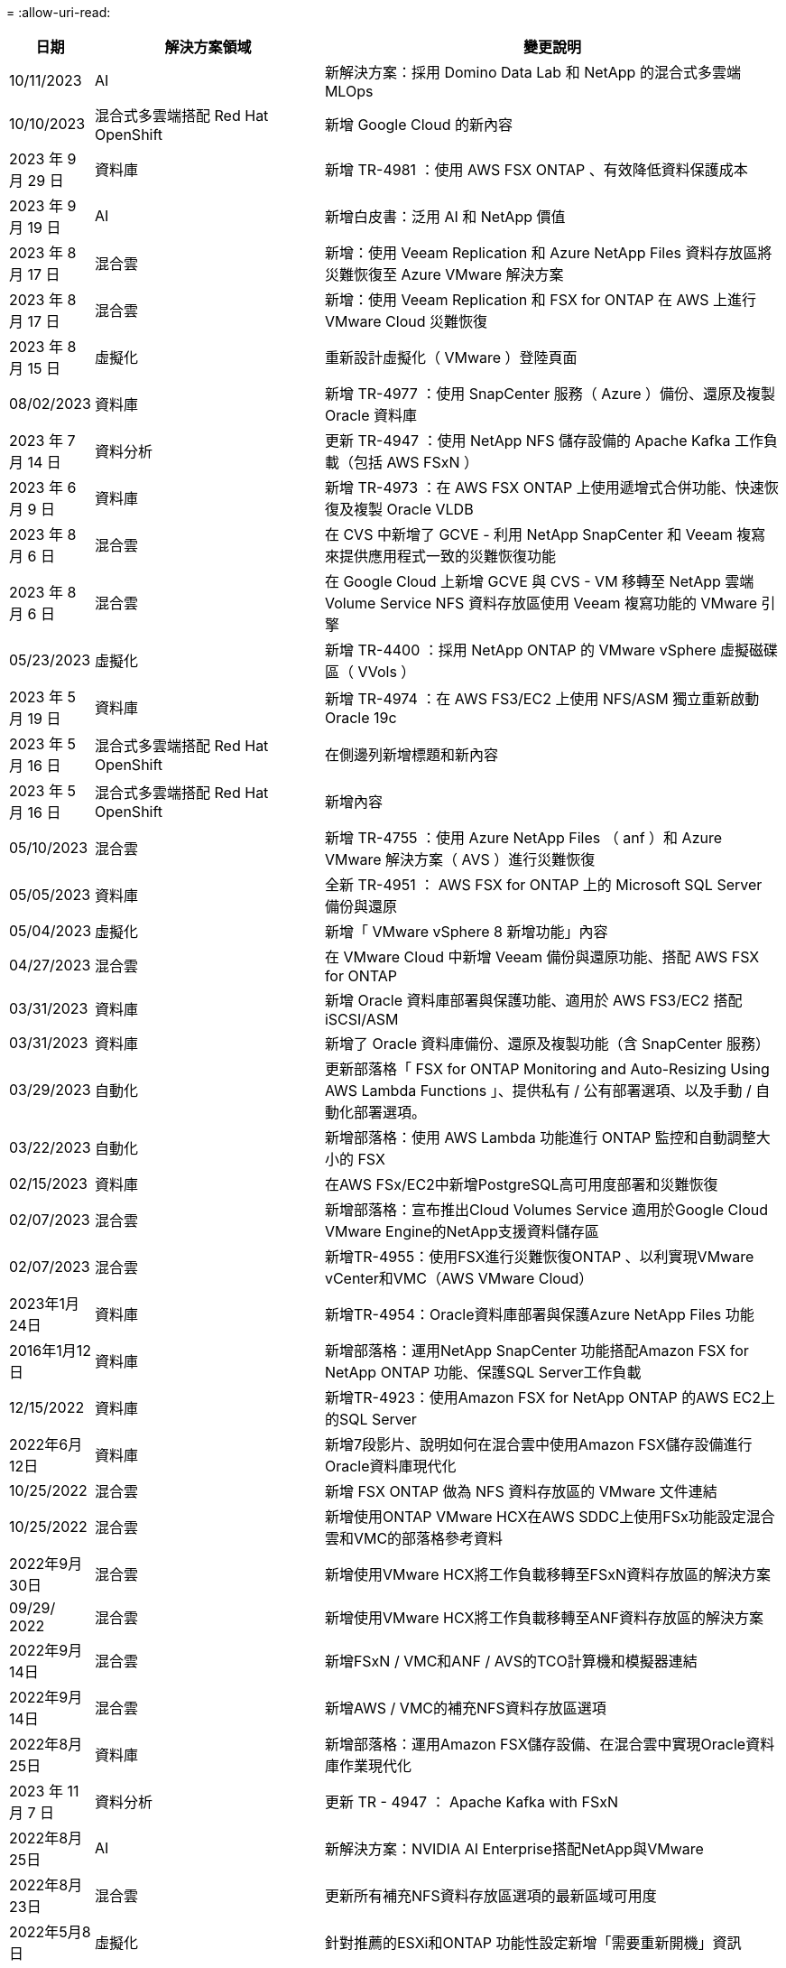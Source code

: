 = 
:allow-uri-read: 


[cols="10%, 30%, 60%"]
|===
| *日期* | *解決方案領域* | *變更說明* 


| 10/11/2023 | AI | 新解決方案：採用 Domino Data Lab 和 NetApp 的混合式多雲端 MLOps 


| 10/10/2023 | 混合式多雲端搭配 Red Hat OpenShift | 新增 Google Cloud 的新內容 


| 2023 年 9 月 29 日 | 資料庫 | 新增 TR-4981 ：使用 AWS FSX ONTAP 、有效降低資料保護成本 


| 2023 年 9 月 19 日 | AI | 新增白皮書：泛用 AI 和 NetApp 價值 


| 2023 年 8 月 17 日 | 混合雲 | 新增：使用 Veeam Replication 和 Azure NetApp Files 資料存放區將災難恢復至 Azure VMware 解決方案 


| 2023 年 8 月 17 日 | 混合雲 | 新增：使用 Veeam Replication 和 FSX for ONTAP 在 AWS 上進行 VMware Cloud 災難恢復 


| 2023 年 8 月 15 日 | 虛擬化 | 重新設計虛擬化（ VMware ）登陸頁面 


| 08/02/2023 | 資料庫 | 新增 TR-4977 ：使用 SnapCenter 服務（ Azure ）備份、還原及複製 Oracle 資料庫 


| 2023 年 7 月 14 日 | 資料分析 | 更新 TR-4947 ：使用 NetApp NFS 儲存設備的 Apache Kafka 工作負載（包括 AWS FSxN ） 


| 2023 年 6 月 9 日 | 資料庫 | 新增 TR-4973 ：在 AWS FSX ONTAP 上使用遞增式合併功能、快速恢復及複製 Oracle VLDB 


| 2023 年 8 月 6 日 | 混合雲 | 在 CVS 中新增了 GCVE - 利用 NetApp SnapCenter 和 Veeam 複寫來提供應用程式一致的災難恢復功能 


| 2023 年 8 月 6 日 | 混合雲 | 在 Google Cloud 上新增 GCVE 與 CVS - VM 移轉至 NetApp 雲端 Volume Service NFS 資料存放區使用 Veeam 複寫功能的 VMware 引擎 


| 05/23/2023 | 虛擬化 | 新增 TR-4400 ：採用 NetApp ONTAP 的 VMware vSphere 虛擬磁碟區（ VVols ） 


| 2023 年 5 月 19 日 | 資料庫 | 新增 TR-4974 ：在 AWS FS3/EC2 上使用 NFS/ASM 獨立重新啟動 Oracle 19c 


| 2023 年 5 月 16 日 | 混合式多雲端搭配 Red Hat OpenShift | 在側邊列新增標題和新內容 


| 2023 年 5 月 16 日 | 混合式多雲端搭配 Red Hat OpenShift | 新增內容 


| 05/10/2023 | 混合雲 | 新增 TR-4755 ：使用 Azure NetApp Files （ anf ）和 Azure VMware 解決方案（ AVS ）進行災難恢復 


| 05/05/2023 | 資料庫 | 全新 TR-4951 ： AWS FSX for ONTAP 上的 Microsoft SQL Server 備份與還原 


| 05/04/2023 | 虛擬化 | 新增「 VMware vSphere 8 新增功能」內容 


| 04/27/2023 | 混合雲 | 在 VMware Cloud 中新增 Veeam 備份與還原功能、搭配 AWS FSX for ONTAP 


| 03/31/2023 | 資料庫 | 新增 Oracle 資料庫部署與保護功能、適用於 AWS FS3/EC2 搭配 iSCSI/ASM 


| 03/31/2023 | 資料庫 | 新增了 Oracle 資料庫備份、還原及複製功能（含 SnapCenter 服務） 


| 03/29/2023 | 自動化 | 更新部落格「 FSX for ONTAP Monitoring and Auto-Resizing Using AWS Lambda Functions 」、提供私有 / 公有部署選項、以及手動 / 自動化部署選項。 


| 03/22/2023 | 自動化 | 新增部落格：使用 AWS Lambda 功能進行 ONTAP 監控和自動調整大小的 FSX 


| 02/15/2023 | 資料庫 | 在AWS FSx/EC2中新增PostgreSQL高可用度部署和災難恢復 


| 02/07/2023 | 混合雲 | 新增部落格：宣布推出Cloud Volumes Service 適用於Google Cloud VMware Engine的NetApp支援資料儲存區 


| 02/07/2023 | 混合雲 | 新增TR-4955：使用FSX進行災難恢復ONTAP 、以利實現VMware vCenter和VMC（AWS VMware Cloud） 


| 2023年1月24日 | 資料庫 | 新增TR-4954：Oracle資料庫部署與保護Azure NetApp Files 功能 


| 2016年1月12日 | 資料庫 | 新增部落格：運用NetApp SnapCenter 功能搭配Amazon FSX for NetApp ONTAP 功能、保護SQL Server工作負載 


| 12/15/2022 | 資料庫 | 新增TR-4923：使用Amazon FSX for NetApp ONTAP 的AWS EC2上的SQL Server 


| 2022年6月12日 | 資料庫 | 新增7段影片、說明如何在混合雲中使用Amazon FSX儲存設備進行Oracle資料庫現代化 


| 10/25/2022 | 混合雲 | 新增 FSX ONTAP 做為 NFS 資料存放區的 VMware 文件連結 


| 10/25/2022 | 混合雲 | 新增使用ONTAP VMware HCX在AWS SDDC上使用FSx功能設定混合雲和VMC的部落格參考資料 


| 2022年9月30日 | 混合雲 | 新增使用VMware HCX將工作負載移轉至FSxN資料存放區的解決方案 


| 09/29/ 2022 | 混合雲 | 新增使用VMware HCX將工作負載移轉至ANF資料存放區的解決方案 


| 2022年9月14日 | 混合雲 | 新增FSxN / VMC和ANF / AVS的TCO計算機和模擬器連結 


| 2022年9月14日 | 混合雲 | 新增AWS / VMC的補充NFS資料存放區選項 


| 2022年8月25日 | 資料庫 | 新增部落格：運用Amazon FSX儲存設備、在混合雲中實現Oracle資料庫作業現代化 


| 2023 年 11 月 7 日 | 資料分析 | 更新 TR - 4947 ： Apache Kafka with FSxN 


| 2022年8月25日 | AI | 新解決方案：NVIDIA AI Enterprise搭配NetApp與VMware 


| 2022年8月23日 | 混合雲 | 更新所有補充NFS資料存放區選項的最新區域可用度 


| 2022年5月8日 | 虛擬化 | 針對推薦的ESXi和ONTAP 功能性設定新增「需要重新開機」資訊 


| 2022年7月28日 | 混合雲 | 新增SnapCenter 適用於AWS/VMC（與來賓連線的儲存設備）的DR解決方案、搭配使用VMware和Veeam 


| 2022年7月21日 | 混合雲 | 針對AVS（與來賓連線的儲存設備）、新增CVO和Jetstream的DR解決方案 


| 06/29/ 2022 | 資料庫 | 新增WP-7357：EC2/FSX最佳實務做法上的Oracle資料庫部署 


| 2022年6月16日 | AI | 新增NVIDIA DGX SupermPOD with NetApp設計指南 


| 06/10/2022 | 混合雲 | 新增AVS搭配ANF原生資料存放區總覽、以及採用Jetstream的DR 


| 06/07/2022 | 混合雲 | 更新AVS地區支援、以符合公開預覽公告/支援 


| 06/07/2022 | 資料分析 | 新增Splunk Enterprise解決方案的NetApp EF600連結 


| 06/02/2022 | 混合雲 | 新增適用於NetApp混合式多雲端與VMware的NFS資料存放區可用度區域清單 


| 05/20/2022 | AI | 適用於SupermPOD的全新BeeGFS設計與部署指南 


| 04/01/2022 | 混合雲 | 採用VMware解決方案的混合式多重雲端內容：每個超大規模擴充系統的登陸頁面、以及可用解決方案（使用案例）內容的涵蓋範圍 


| 2022年3月29日 | 容器 | 新增全新TR：採用NetApp Astra的DevOps 


| 2022年8月3日 | 容器 | 新增影片示範：利用Astra Control和NetApp FlexClone技術加速軟體開發 


| 2022年3月1日 | 容器 | 新增NVA-1160：透過操作集線器和Ansible安裝Astra Control Center 


| 02/02/2022 | 一般 | 建立登陸頁面、以便更妥善地整理AI和現代化資料分析的內容 


| 2022年1月22日 | AI | 新增TR：利用E系列和BeeGFS進行資料移動、以利AI和分析工作流程 


| 2021年12月21日 | 一般 | 建立登陸頁面、以便更妥善地組織VMware虛擬化與混合式多雲的內容 


| 2021年12月21日 | 容器 | 新增影片示範：運用NetApp Astra Control執行事後分析、並將應用程式還原至NVA-1160 


| 2021年6月12日 | 混合雲 | 利用VMware內容建立混合式多雲環境、以提供虛擬化環境和來賓連線儲存選項 


| 11/15/2021 | 容器 | 新增影片示範：利用Astra Control將CI/CD傳輸管道中的資料保護功能新增至NVA-1160 


| 11/15/2021 | 現代化資料分析 | 新內容：Conflent Kafka最佳實務做法 


| 2021年11月2日 | 自動化 | 使用NetApp Cloud Manager的AWS驗證要求、適用於CVO和Connector 


| 10/29/ 2021 | 現代化資料分析 | 新內容：TR-4657 - NetApp混合雲資料解決方案：Spark和Hadoop 


| 10/29/ 2021 | 資料庫 | Oracle資料庫的自動化資料保護 


| 10/26/2021 | 資料庫 | 新增企業應用程式和資料庫的部落格區段至NetApp解決方案區塊。新增兩個部落格至資料庫部落格。 


| 10/18/2021 | 資料庫 | TR-4908 - SnapCenter 混合雲資料庫解決方案、含各種功能 


| 2021年10月14日 | 虛擬化 | 新增第1-4部分的NetApp與VMware VCF部落格系列 


| 2021年4月10日 | 容器 | 新增影片示範：使用Astra Control Center將工作負載移轉至NVA-1160 


| 2021年9月23日 | 資料移轉 | 新內容：NetApp最佳NetApp XCP實務做法 


| 09/21/2021 | 虛擬化 | 適用於VMware vSphere管理員的新內容或ONTAP 更新功能、VMware vSphere自動化 


| 2021年9月9日 | 容器 | 新增了與OpenShift整合至NVA-1160的F5 Big IP負載平衡器 


| 2021年5月8日 | 容器 | 在Red Hat OpenShift上新增NVA-1160 - NetApp Astra Control Center的新技術整合 


| 2021年7月21日 | 資料庫 | 在ONTAP NFS上自動部署Oracle19c for Sfor 


| 2021年2月7日 | 資料庫 | TR-4897 - Azure NetApp Files 《SQL Server on Real: Real Deployment View》（英文） 


| 2021年6月16日 | 容器 | 新增影片示範：安裝OpenShift虛擬化：Red Hat OpenShift with NetApp 


| 2021年6月16日 | 容器 | 新增影片示範：使用OpenShift虛擬化部署虛擬機器：使用NetAppp部署Red Hat OpenShift 


| 2021年6月14日 | 資料庫 | 新增解決方案Azure NetApp Files ：Microsoft SQL Server on 


| 2021年11月6日 | 容器 | 新增影片示範：使用Astra Trident和SnapMirror移轉工作負載至NVA-1160 


| 2021年9月6日 | 容器 | 在採用NetApp的Red Hat OpenShift上新增了NVA-1160的新使用案例：適用於Kubernetes的進階叢集管理 


| 05/28/2021 | 容器 | 新增新的使用案例至NVA-1160：OpenShift Virtualization with NetApp ONTAP 


| 05/27/ 2021 | 容器 | 使用NetApp ONTAP 功能在OpenShift上的NVA-1160多租戶中新增使用案例 


| 05/26/2021 | 容器 | 新增NVA-1160：採用NetApp的Red Hat OpenShift 


| 05/25/2021 | 容器 | 新增部落格：在Red Hat OpenShift上安裝NetApp Trident–如何解決Docker「TOomanyRequests」問題！ 


| 2021年5月19日 | 一般 | 新增FlexPod 鏈接至解決方案 


| 2021年5月19日 | AI | AI Control Plane解決方案已從PDF轉換為HTML 


| 05/17/2021 | 一般 | 新增「解決方案意見反應」方塊至主頁 


| 05/11/2021 | 資料庫 | 新增Oracle 19c的自動化部署功能ONTAP 、可在NFS上執行功能 


| 05/10/2021 | 虛擬化 | 新影片：如何搭配NetApp和VMware Tanzu Basic使用vVols、第3部分 


| 05/06/2021 | Oracle資料庫 | 新增FlexPod 連結至Oracle 19c RAC資料庫on《透過AFF FC使用Cisco UCS和NetApp解決方案的RAC資料庫 


| 05/2021 | Oracle資料庫 | 新增FlexPod 功能：Oracle NVA（1155）與自動化影片 


| 05/03/2021 | 桌面虛擬化 | 新增FlexPod 鏈接至解決方案的解決方案 


| 04/30/2021 | 虛擬化 | 影片：如何搭配NetApp和VMware Tanzu Basic使用vVols、第2部分 


| 04/26/2021 | 容器 | 新增部落格：使用VMware Tanzu ONTAP 搭配VMware以利加速Kubernetes業務流程 


| 04/06/2021 | 一般 | 新增「關於此儲存庫」 


| 2021年3月31日 | AI | 新增TR-4886 - AI推斷邊緣：NetApp ONTAP 支援Lenovo ThinkSystem解決方案設計 


| 2021年3月29日 | 現代化資料分析 | 新增NVA-1157 -採用NetApp儲存解決方案的Apache Spark工作負載 


| 2021年3月23日 | 虛擬化 | 影片：如何搭配NetApp和VMware Tanzu Basic使用vVols、第1部分 


| 2021年9月3日 | 一般 | 新增E系列內容；分類AI內容 


| 2021年4月3日 | 自動化 | 新內容：NetApp解決方案自動化入門 


| 02/18/2021 | 虛擬化 | 新增TR-4597 - VMware vSphere ONTAP for VMware 


| 2021年2月16日 | AI | 新增AI Edge推斷的自動化部署步驟 


| 02/03/2021 | SAP | 新增所有SAP和SAP HANA內容的登陸頁面 


| 2021年2月1日 | 桌面虛擬化 | VDI搭配NetApp VDS、為GPU節點新增內容 


| 2021年6月1日 | AI | 全新解決方案：NetApp ONTAP 支援NVIDIA DGX A100系統與Mellanox Spectrum乙太網路交換器的AI（設計與部署） 


| 12/2/2020 | 一般 | NetApp解決方案儲存庫的初始版本 
|===